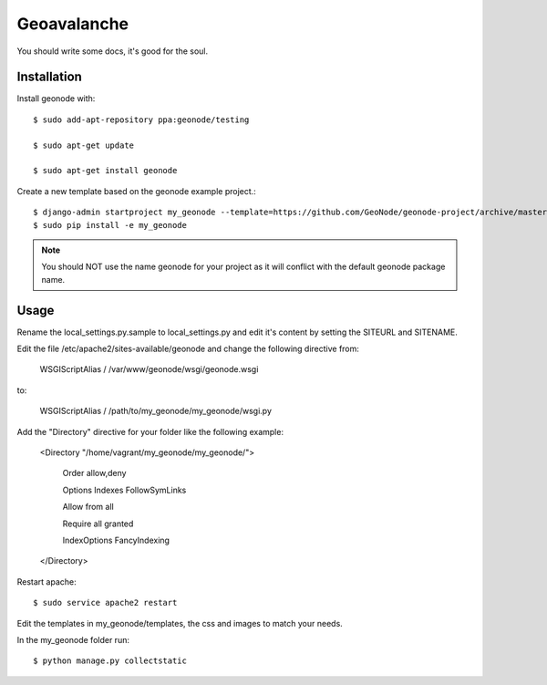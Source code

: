 Geoavalanche
========================

You should write some docs, it's good for the soul.

Installation
------------

Install geonode with::

    $ sudo add-apt-repository ppa:geonode/testing

    $ sudo apt-get update

    $ sudo apt-get install geonode

Create a new template based on the geonode example project.::
    
    $ django-admin startproject my_geonode --template=https://github.com/GeoNode/geonode-project/archive/master.zip -epy,rst 
    $ sudo pip install -e my_geonode

.. note:: You should NOT use the name geonode for your project as it will conflict with the default geonode package name.

Usage
-----

Rename the local_settings.py.sample to local_settings.py and edit it's content by setting the SITEURL and SITENAME.

Edit the file /etc/apache2/sites-available/geonode and change the following directive from:

    WSGIScriptAlias / /var/www/geonode/wsgi/geonode.wsgi

to:

    WSGIScriptAlias / /path/to/my_geonode/my_geonode/wsgi.py

Add the "Directory" directive for your folder like the following example:

    <Directory "/home/vagrant/my_geonode/my_geonode/">

       Order allow,deny

       Options Indexes FollowSymLinks

       Allow from all

       Require all granted

       IndexOptions FancyIndexing
       
    </Directory>

Restart apache::

    $ sudo service apache2 restart

Edit the templates in my_geonode/templates, the css and images to match your needs.

In the my_geonode folder run::

    $ python manage.py collectstatic


